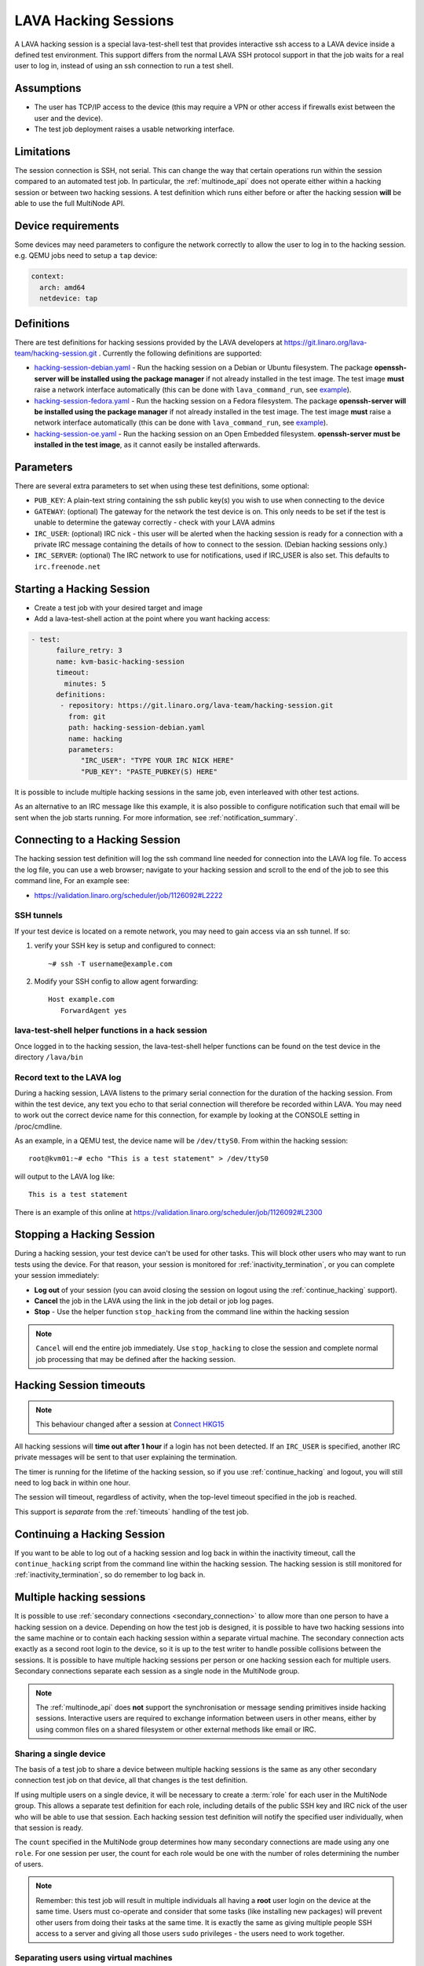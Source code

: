 .. index: hacking session

.. _hacking_session:

LAVA Hacking Sessions
*********************

A LAVA hacking session is a special lava-test-shell test that provides
interactive ssh access to a LAVA device inside a defined test environment. This
support differs from the normal LAVA SSH protocol support in that the job waits
for a real user to log in, instead of using an ssh connection to run a test
shell.

Assumptions
===========

* The user has TCP/IP access to the device (this may require a VPN or other
  access if firewalls exist between the user and the device).

* The test job deployment raises a usable networking interface.

.. _hacking_session_limitations:

Limitations
===========

The session connection is SSH, not serial. This can change the way that certain
operations run within the session compared to an automated test job. In
particular, the :ref:`multinode_api` does not operate either within a hacking
session or between two hacking sessions. A test definition which runs either
before or after the hacking session **will** be able to use the full MultiNode
API.

Device requirements
===================

Some devices may need parameters to configure the network correctly to allow
the user to log in to the hacking session. e.g. QEMU jobs need to setup a
``tap`` device:

.. code-block:: yaml

 context:
   arch: amd64
   netdevice: tap

Definitions
===========

There are test definitions for hacking sessions provided by the LAVA developers
at https://git.linaro.org/lava-team/hacking-session.git . Currently the
following definitions are supported:

* `hacking-session-debian.yaml`_ - Run the hacking session on a Debian or
  Ubuntu filesystem. The package **openssh-server will be installed using the
  package manager** if not already installed in the test image. The test image
  **must** raise a network interface automatically (this can be done with
  ``lava_command_run``, see `example`_).

* `hacking-session-fedora.yaml`_ - Run the hacking session on a Fedora
  filesystem. The package **openssh-server will be installed using the package
  manager** if not already installed in the test image. The test image **must**
  raise a network interface automatically (this can be done with
  ``lava_command_run``, see `example`_).

* `hacking-session-oe.yaml`_ - Run the hacking session on an Open Embedded
  filesystem. **openssh-server must be installed in the test image**, as it
  cannot easily be installed afterwards.

Parameters
==========

There are several extra parameters to set when using these test
definitions, some optional:

* ``PUB_KEY``: A plain-text string containing the ssh public key(s) you wish to
  use when connecting to the device

* ``GATEWAY``: (optional) The gateway for the network the test device is on.
  This only needs to be set if the test is unable to determine the gateway
  correctly - check with your LAVA admins

* ``IRC_USER``: (optional) IRC nick - this user will be alerted when the
  hacking session is ready for a connection with a private IRC message
  containing the details of how to connect to the session. (Debian hacking
  sessions only.)

* ``IRC_SERVER``: (optional) The IRC network to use for notifications, used if
  IRC_USER is also set. This defaults to ``irc.freenode.net``

.. _hacking-session-debian.yaml: https://git.linaro.org/lava-team/hacking-session.git/tree/hacking-session-debian.yaml
.. _hacking-session-fedora.yaml: https://git.linaro.org/lava-team/hacking-session.git/tree/hacking-session-fedora.yaml
.. _hacking-session-oe.yaml: https://git.linaro.org/lava-team/hacking-session.git/tree/hacking-session-oe.yaml
.. _example: https://staging.validation.linaro.org/scheduler/job/138105/definition

Starting a Hacking Session
==========================

* Create a test job with your desired target and image

* Add a lava-test-shell action at the point where you want hacking access:

.. code-block:: yaml

  - test:
        failure_retry: 3
        name: kvm-basic-hacking-session
        timeout:
          minutes: 5
        definitions:
         - repository: https://git.linaro.org/lava-team/hacking-session.git
           from: git
           path: hacking-session-debian.yaml
           name: hacking
           parameters:
              "IRC_USER": "TYPE YOUR IRC NICK HERE"
              "PUB_KEY": "PASTE_PUBKEY(S) HERE"

It is possible to include multiple hacking sessions in the same job, even
interleaved with other test actions.

As an alternative to an IRC message like this example, it is also possible to
configure notification such that email will be sent when the job starts
running. For more information, see :ref:`notification_summary`.

.. seealso:: :ref:`inactivity_termination` and :ref:`timeouts` for clarification of the timeout
   support.

Connecting to a Hacking Session
===============================

The hacking session test definition will log the ssh command line needed for
connection into the LAVA log file. To access the log file, you can use a web
browser; navigate to your hacking session and scroll to the end of the job to
see this command line, For an example see:

* https://validation.linaro.org/scheduler/job/1126092#L2222

SSH tunnels
-----------

If your test device is located on a remote network, you may need to gain access
via an ssh tunnel. If so:

#. verify your SSH key is setup and configured to connect::

    ~# ssh -T username@example.com

#. Modify your SSH config to allow agent forwarding::

    Host example.com
       ForwardAgent yes

lava-test-shell helper functions in a hack session
--------------------------------------------------

Once logged in to the hacking session, the lava-test-shell helper functions can
be found on the test device in the directory ``/lava/bin``

Record text to the LAVA log
---------------------------

During a hacking session, LAVA listens to the primary serial connection for the
duration of the hacking session. From within the test device, any text you echo
to that serial connection will therefore be recorded within LAVA. You may need
to work out the correct device name for this connection, for example by looking
at the CONSOLE setting in /proc/cmdline.

As an example, in a QEMU test, the device name will be ``/dev/ttyS0``. From
within the hacking session::

 root@kvm01:~# echo "This is a test statement" > /dev/ttyS0

will output to the LAVA log like::

 This is a test statement

There is an example of this online at
https://validation.linaro.org/scheduler/job/1126092#L2300

.. _stop_hacking:

Stopping a Hacking Session
==========================

During a hacking session, your test device can't be used for other tasks. This
will block other users who may want to run tests using the device. For that
reason, your session is monitored for :ref:`inactivity_termination`, or you can
complete your session immediately:

* **Log out** of your session (you can avoid closing the session on logout
  using the :ref:`continue_hacking` support).

* **Cancel** the job in the LAVA using the link in the job detail or job log
  pages.

* **Stop** - Use the helper function ``stop_hacking`` from the command line
  within the hacking session

.. note:: ``Cancel`` will end the entire job immediately. Use ``stop_hacking``
   to close the session and complete normal job processing that may be defined
   after the hacking session.

.. _inactivity_termination:

Hacking Session timeouts
========================

.. note:: This behaviour changed after a session at
   `Connect HKG15 <http://www.slideshare.net/linaroorg/hkg15402-orphan-hacking-sessions>`_

All hacking sessions will **time out after 1 hour** if a login has not been
detected. If an ``IRC_USER`` is specified, another IRC private messages will be
sent to that user explaining the termination.

The timer is running for the lifetime of the hacking session, so if you use
:ref:`continue_hacking` and logout, you will still need to log back in within
one hour.

The session will timeout, regardless of activity, when the top-level timeout
specified in the job is reached.

This support is *separate* from the :ref:`timeouts` handling of the test job.

.. _continue_hacking:

Continuing a Hacking Session
============================

If you want to be able to log out of a hacking session and log back in within
the inactivity timeout, call the ``continue_hacking`` script from the command
line within the hacking session. The hacking session is still monitored for
:ref:`inactivity_termination`, so do remember to log back in.

.. _multiple_hacking_sessions:

Multiple hacking sessions
=========================

It is possible to use :ref:`secondary connections <secondary_connection>` to
allow more than one person to have a hacking session on a device. Depending on
how the test job is designed, it is possible to have two hacking sessions into
the same machine or to contain each hacking session within a separate virtual
machine. The secondary connection acts exactly as a second root login to the
device, so it is up to the test writer to handle possible collisions between
the sessions. It is possible to have multiple hacking sessions per person or
one hacking session each for multiple users. Secondary connections separate
each session as a single node in the MultiNode group.

.. note:: The :ref:`multinode_api` does **not** support the synchronisation or
   message sending primitives inside hacking sessions. Interactive users are
   required to exchange information between users in other means, either by
   using common files on a shared filesystem or other external methods like
   email or IRC.

Sharing a single device
-----------------------

The basis of a test job to share a device between multiple hacking sessions is
the same as any other secondary connection test job on that device, all that
changes is the test definition.

If using multiple users on a single device, it will be necessary to create a
:term:`role` for each user in the MultiNode group. This allows a separate test
definition for each role, including details of the public SSH key and IRC nick
of the user who will be able to use that session. Each hacking session test
definition will notify the specified user individually, when that session is
ready.

The ``count`` specified in the MultiNode group determines how many secondary
connections are made using any one ``role``. For one session per user, the
count for each role would be one with the number of roles determining the
number of users.

.. note:: Remember: this test job will result in multiple individuals all
   having a **root** user login on the device at the same time. Users must
   co-operate and consider that some tasks (like installing new packages) will
   prevent other users from doing their tasks at the same time. It is exactly
   the same as giving multiple people SSH access to a server and giving all
   those users ``sudo`` privileges - the users need to work together.

Separating users using virtual machines
---------------------------------------

If users are to be separated within virtual machines, one test definition will
be responsible for starting each of those machines and this definition will
have full control of the QEMU command line for each machine. (It is therefore
possible to launch virtual machines of different architectures or
configurations for specific purposes.)

Notifying users in this situation is more difficult but the existing support
within the standard hacking session can be re-used as it is simply a script
being called with parameters from the test job. In particular, the notification
will have to allow for declaring the IP address of the virtual machine for
each user.

.. caution:: Separating hacking sessions into virtual machines is a more
   complex task and requires a lot of setup on the device. Consider if it is
   really necessary for each user to be on this one device at the same time or
   whether the separation between users would be better done with separate
   hacking session test jobs. Remember, users may not be able to share data or
   files across different virtual machines on one device. This method is
   **not** a workaround for a lack of hardware of a particular type of device.

In particular, pay attention to:

* Identify unique MAC addresses for each virtual machine and check with the
  lab admins to ensure that these do not clash with any other device on the
  lab network.

* Setup the bridging on the device before starting any virtual machines so that
  the machine will get an IP address which is visible to the user.

Start by creating a test job which can launch multiple virtual machines and
identify the IP address of each machine. The exact mechanisms used to obtain
this information will vary by use case. The IP address is then passed back to
the dispatcher to initiate the secondary connection into the running virtual
machine. The hacking session can then start as normal inside that virtual
machine.

.. seealso:: :ref:`delayed_start_multinode` for more information on creating
   a test job which can delay starting the secondary connections until the
   first test job has successfully launched the virtual machines.
